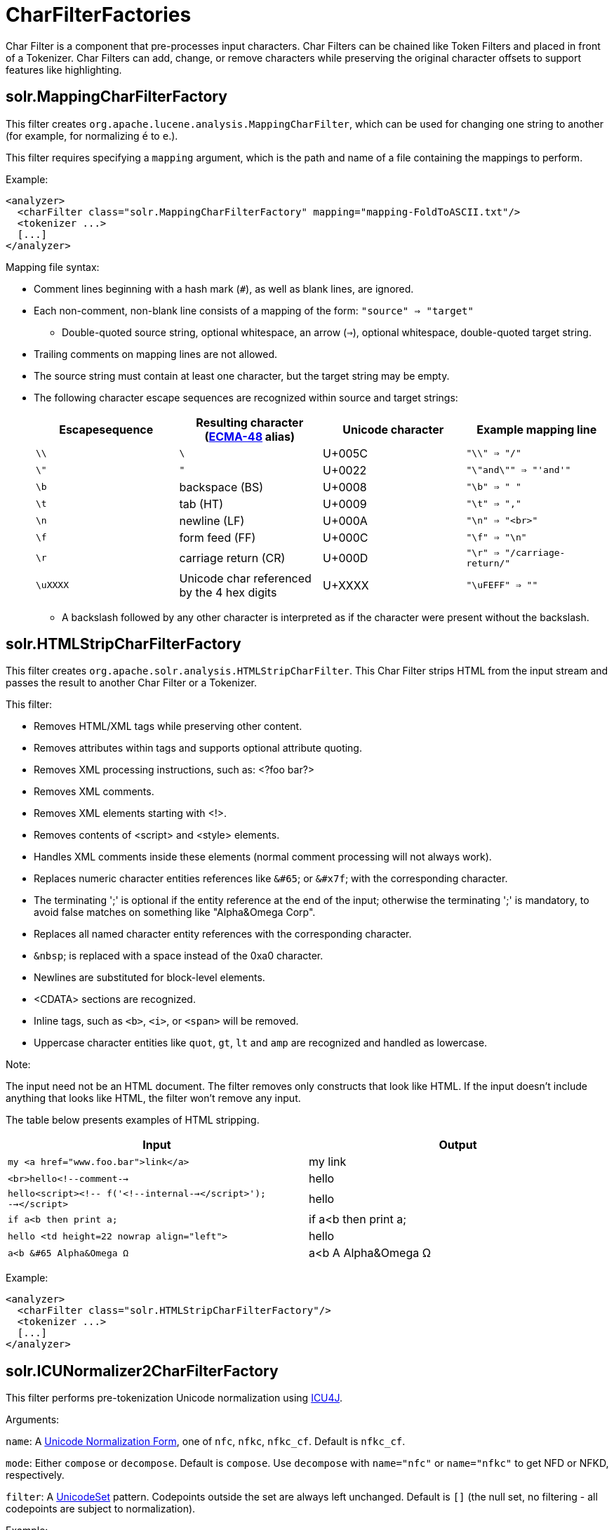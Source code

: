 = CharFilterFactories
:page-shortname: charfilterfactories
:page-permalink: charfilterfactories.html

Char Filter is a component that pre-processes input characters. Char Filters can be chained like Token Filters and placed in front of a Tokenizer. Char Filters can add, change, or remove characters while preserving the original character offsets to support features like highlighting.

[[CharFilterFactories-solr.MappingCharFilterFactory]]
== solr.MappingCharFilterFactory

This filter creates `org.apache.lucene.analysis.MappingCharFilter`, which can be used for changing one string to another (for example, for normalizing `é` to `e`.).

This filter requires specifying a `mapping` argument, which is the path and name of a file containing the mappings to perform.

Example:

[source,xml]
----
<analyzer>
  <charFilter class="solr.MappingCharFilterFactory" mapping="mapping-FoldToASCII.txt"/>
  <tokenizer ...>
  [...]
</analyzer>
----

Mapping file syntax:

* Comment lines beginning with a hash mark (`#`), as well as blank lines, are ignored.
* Each non-comment, non-blank line consists of a mapping of the form: `"source" => "target"`
** Double-quoted source string, optional whitespace, an arrow (`=>`), optional whitespace, double-quoted target string.
* Trailing comments on mapping lines are not allowed.
* The source string must contain at least one character, but the target string may be empty.
* The following character escape sequences are recognized within source and target strings:
+
[cols=",,,",options="header",]
|===
|Escapesequence |Resulting character (http://www.ecma-international.org/publications/standards/Ecma-048.htm[ECMA-48] alias) |Unicode character |Example mapping line
|`\\` |`\` |U+005C |`"\\" => "/"`
|`\"` |`"` |U+0022 |`"\"and\"" => "'and'"`
|`\b` |backspace (BS) |U+0008 |`"\b" => " "`
|`\t` |tab (HT) |U+0009 |`"\t" => ","`
|`\n` |newline (LF) |U+000A |`"\n" => "<br>"`
|`\f` |form feed (FF) |U+000C |`"\f" => "\n"`
|`\r` |carriage return (CR) |U+000D |`"\r" => "/carriage-return/"`
|`\uXXXX` |Unicode char referenced by the 4 hex digits |U+XXXX |`"\uFEFF" => ""`
|===
** A backslash followed by any other character is interpreted as if the character were present without the backslash.

[[CharFilterFactories-solr.HTMLStripCharFilterFactory]]
== solr.HTMLStripCharFilterFactory

This filter creates `org.apache.solr.analysis.HTMLStripCharFilter`. This Char Filter strips HTML from the input stream and passes the result to another Char Filter or a Tokenizer.

This filter:

* Removes HTML/XML tags while preserving other content.
* Removes attributes within tags and supports optional attribute quoting.
* Removes XML processing instructions, such as: <?foo bar?>
* Removes XML comments.
* Removes XML elements starting with <!>.
* Removes contents of <script> and <style> elements.
* Handles XML comments inside these elements (normal comment processing will not always work).
* Replaces numeric character entities references like `&#65`; or `&#x7f`; with the corresponding character.
* The terminating ';' is optional if the entity reference at the end of the input; otherwise the terminating ';' is mandatory, to avoid false matches on something like "Alpha&Omega Corp".
* Replaces all named character entity references with the corresponding character.
* `&nbsp`; is replaced with a space instead of the 0xa0 character.
* Newlines are substituted for block-level elements.
* <CDATA> sections are recognized.
* Inline tags, such as `<b>`, `<i>`, or `<span>` will be removed.
* Uppercase character entities like `quot`, `gt`, `lt` and `amp` are recognized and handled as lowercase.

Note:

The input need not be an HTML document. The filter removes only constructs that look like HTML. If the input doesn't include anything that looks like HTML, the filter won't remove any input.

The table below presents examples of HTML stripping.

[width="100%",cols="50%,50%",options="header",]
|===
|Input |Output
|`my <a href="www.foo.bar">link</a>` |my link
|`<br>hello<!--comment-->` |hello
|`hello<script><!-- f('<!--internal--></script>'); --></script>` |hello
|`if a<b then print a;` |if a<b then print a;
|`hello <td height=22 nowrap align="left">` |hello
|`a<b &#65 Alpha&Omega Ω` |a<b A Alpha&Omega Ω
|===

Example:

[source,xml]
----
<analyzer>
  <charFilter class="solr.HTMLStripCharFilterFactory"/>
  <tokenizer ...>
  [...]
</analyzer>
----

[[CharFilterFactories-solr.ICUNormalizer2CharFilterFactory]]
== solr.ICUNormalizer2CharFilterFactory

This filter performs pre-tokenization Unicode normalization using http://site.icu-project.org[ICU4J].

Arguments:

`name`: A http://unicode.org/reports/tr15/[Unicode Normalization Form], one of `nfc`, `nfkc`, `nfkc_cf`. Default is `nfkc_cf`.

`mode`: Either `compose` or `decompose`. Default is `compose`. Use `decompose` with `name="nfc"` or `name="nfkc"` to get NFD or NFKD, respectively.

`filter`: A http://www.icu-project.org/apiref/icu4j/com/ibm/icu/text/UnicodeSet.html[UnicodeSet] pattern. Codepoints outside the set are always left unchanged. Default is `[]` (the null set, no filtering - all codepoints are subject to normalization).

Example:

[source,xml]
----
<analyzer>
  <charFilter class="solr.ICUNormalizer2CharFilterFactory"/>
  <tokenizer ...>
  [...]
</analyzer>
----

[[CharFilterFactories-solr.PatternReplaceCharFilterFactory]]
== solr.PatternReplaceCharFilterFactory

This filter uses http://www.regular-expressions.info/reference.html[regular expressions] to replace or change character patterns.

Arguments:

`pattern`: the regular expression pattern to apply to the incoming text.

`replacement`: the text to use to replace matching patterns.

You can configure this filter in `schema.xml` like this:

[source,xml]
----
<analyzer>
  <charFilter class="solr.PatternReplaceCharFilterFactory"
             pattern="([nN][oO]\.)\s*(\d+)" replacement="$1$2"/>
  <tokenizer ...>
  [...]
</analyzer>
----

The table below presents examples of regex-based pattern replacement:

[width="100%",cols="20%,20%,20%,20%,20%",options="header",]
|===
|Input |pattern |replacement |Output |Description
|see-ing looking |`(\w+)(ing)` |`$1` |see-ing look |Removes "ing" from the end of word.
|see-ing looking |`(\w+)ing` |`$1` |see-ing look |Same as above. 2nd parentheses can be omitted.
|No.1 NO. no. 543 |`[nN][oO]\.\s*(\d+)` |`#$1` |#1 NO. #543 |Replace some string literals
|abc=1234=5678 |`(\w+)=(\d+)=(\d+)` |`$3=$1=$2` |5678=abc=1234 |Change the order of the groups.
|===

[[CharFilterFactories-RelatedTopics]]
== Related Topics

* http://wiki.apache.org/solr/AnalyzersTokenizersTokenFilters#CharFilterFactories[CharFilterFactories]

